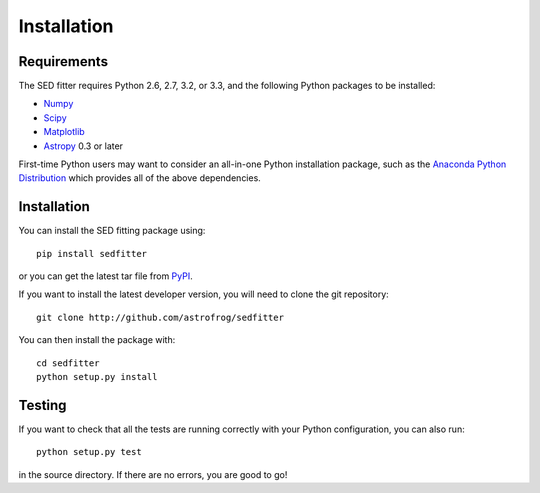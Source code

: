 ============
Installation
============

Requirements
============

The SED fitter requires Python 2.6, 2.7, 3.2, or 3.3, and the following Python
packages to be installed:

* `Numpy <http://www.numpy.org>`_

* `Scipy <http://www.scipy.org>`_

* `Matplotlib <http://www.matplotlib.org>`_

* `Astropy <http://www.astropy.org>`_ 0.3 or later

First-time Python users may want to consider an all-in-one Python installation
package, such as the `Anaconda Python Distribution
<http://continuum.io/downloads>`_ which provides all of the above dependencies.

.. _installation:

Installation
============

You can install the SED fitting package using::

    pip install sedfitter

or you can get the latest tar file from `PyPI
<https://pypi.python.org/pypi/sedfitter>`_.

If you want to install the latest developer version, you will need to clone
the git repository::

    git clone http://github.com/astrofrog/sedfitter

You can then install the package with::

    cd sedfitter
    python setup.py install

Testing
=======

If you want to check that all the tests are running correctly with your Python
configuration, you can also run::

    python setup.py test

in the source directory. If there are no errors, you are good to go!    